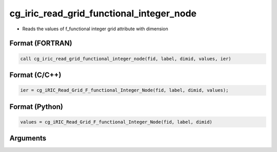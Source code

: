 cg_iric_read_grid_functional_integer_node
===========================================

-  Reads the values of f_functional integer grid attribute with dimension

Format (FORTRAN)
------------------
.. code-block:: fortran

   call cg_iric_read_grid_functional_integer_node(fid, label, dimid, values, ier)

Format (C/C++)
----------------
.. code-block:: c

   ier = cg_iRIC_Read_Grid_F_functional_Integer_Node(fid, label, dimid, values);

Format (Python)
----------------
.. code-block:: python

   values = cg_iRIC_Read_Grid_F_functional_Integer_Node(fid, label, dimid)

Arguments
---------

.. csv-table:: Arguments of cg_iric_read_grid_functional_integer_node
   :file: cg_iric_read_grid_functional_integer_node_args.csv
   :header-rows: 1


